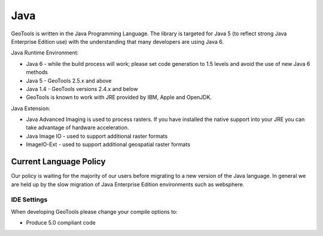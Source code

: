Java
=====

GeoTools is written in the Java Programming Language. The library is targeted for Java 5 (to reflect strong Java Enterprise Edition use) with the understanding that many developers are using Java 6.

Java Runtime Environment:

* Java 6 - while the build process will work; please set code generation to 1.5 levels and avoid the use of new Java 6 methods
* Java 5 - GeoTools 2.5.x and above
* Java 1.4 - GeoTools versions 2.4.x and below
* GeoTools is known to work with JRE provided by IBM, Apple and OpenJDK.

Java Extension:

* Java Advanced Imaging is used to process rasters. If you have installed the native support into your JRE you can take advantage of hardware acceleration.
* Java Image IO - used to support additional raster formats
* ImageIO-Ext - used to support additional geospatial raster formats

Current Language Policy
-----------------------

Our policy is waiting for the majority of our users before migrating to a new version of the Java language. In general we are held up by the slow migration of Java Enterprise Edition environments such as websphere.

IDE Settings
^^^^^^^^^^^^

When developing GeoTools please change your compile options to:

* Produce 5.0 compliant code